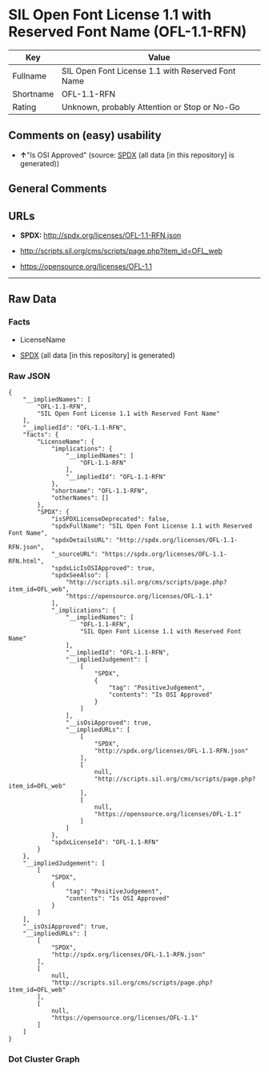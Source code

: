 * SIL Open Font License 1.1 with Reserved Font Name (OFL-1.1-RFN)
| Key       | Value                                             |
|-----------+---------------------------------------------------|
| Fullname  | SIL Open Font License 1.1 with Reserved Font Name |
| Shortname | OFL-1.1-RFN                                       |
| Rating    | Unknown, probably Attention or Stop or No-Go      |

** Comments on (easy) usability

- *↑*"Is OSI Approved" (source:
  [[https://spdx.org/licenses/OFL-1.1-RFN.html][SPDX]] (all data [in
  this repository] is generated))

** General Comments

** URLs

- *SPDX:* http://spdx.org/licenses/OFL-1.1-RFN.json

- http://scripts.sil.org/cms/scripts/page.php?item_id=OFL_web

- https://opensource.org/licenses/OFL-1.1

--------------

** Raw Data
*** Facts

- LicenseName

- [[https://spdx.org/licenses/OFL-1.1-RFN.html][SPDX]] (all data [in
  this repository] is generated)

*** Raw JSON
#+begin_example
  {
      "__impliedNames": [
          "OFL-1.1-RFN",
          "SIL Open Font License 1.1 with Reserved Font Name"
      ],
      "__impliedId": "OFL-1.1-RFN",
      "facts": {
          "LicenseName": {
              "implications": {
                  "__impliedNames": [
                      "OFL-1.1-RFN"
                  ],
                  "__impliedId": "OFL-1.1-RFN"
              },
              "shortname": "OFL-1.1-RFN",
              "otherNames": []
          },
          "SPDX": {
              "isSPDXLicenseDeprecated": false,
              "spdxFullName": "SIL Open Font License 1.1 with Reserved Font Name",
              "spdxDetailsURL": "http://spdx.org/licenses/OFL-1.1-RFN.json",
              "_sourceURL": "https://spdx.org/licenses/OFL-1.1-RFN.html",
              "spdxLicIsOSIApproved": true,
              "spdxSeeAlso": [
                  "http://scripts.sil.org/cms/scripts/page.php?item_id=OFL_web",
                  "https://opensource.org/licenses/OFL-1.1"
              ],
              "_implications": {
                  "__impliedNames": [
                      "OFL-1.1-RFN",
                      "SIL Open Font License 1.1 with Reserved Font Name"
                  ],
                  "__impliedId": "OFL-1.1-RFN",
                  "__impliedJudgement": [
                      [
                          "SPDX",
                          {
                              "tag": "PositiveJudgement",
                              "contents": "Is OSI Approved"
                          }
                      ]
                  ],
                  "__isOsiApproved": true,
                  "__impliedURLs": [
                      [
                          "SPDX",
                          "http://spdx.org/licenses/OFL-1.1-RFN.json"
                      ],
                      [
                          null,
                          "http://scripts.sil.org/cms/scripts/page.php?item_id=OFL_web"
                      ],
                      [
                          null,
                          "https://opensource.org/licenses/OFL-1.1"
                      ]
                  ]
              },
              "spdxLicenseId": "OFL-1.1-RFN"
          }
      },
      "__impliedJudgement": [
          [
              "SPDX",
              {
                  "tag": "PositiveJudgement",
                  "contents": "Is OSI Approved"
              }
          ]
      ],
      "__isOsiApproved": true,
      "__impliedURLs": [
          [
              "SPDX",
              "http://spdx.org/licenses/OFL-1.1-RFN.json"
          ],
          [
              null,
              "http://scripts.sil.org/cms/scripts/page.php?item_id=OFL_web"
          ],
          [
              null,
              "https://opensource.org/licenses/OFL-1.1"
          ]
      ]
  }
#+end_example

*** Dot Cluster Graph
[[../dot/OFL-1.1-RFN.svg]]
